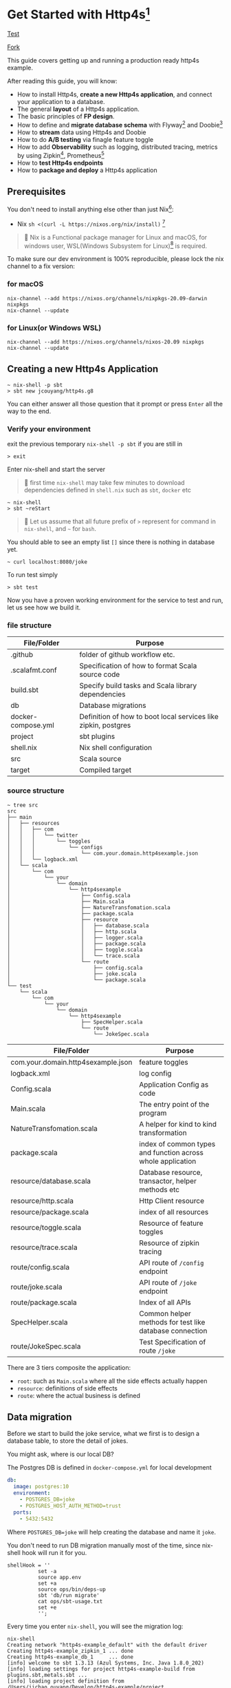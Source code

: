 * Get Started with Http4s[fn:2]

[[https://github.com/jcouyang/http4s-example/workflows/Build%20and%20Test/badge.svg][Test]]
#+HTML: <a class="github-button" href="https://github.com/jcouyang/http4s-example/fork" data-icon="octicon-repo-forked" aria-label="Fork jcouyang/http4s-example on GitHub">Fork</a>

This guide covers getting up and running a production ready http4s example.

After reading this guide, you will know:
- How to install Http4s, *create a new Http4s application*, and connect your application to a database.
- The general *layout* of a Http4s application.
- The basic principles of *FP design*.
- How to define and *migrate database schema* with Flyway[fn:6] and Doobie[fn:7]
- How to *stream* data using Http4s and Doobie
- How to do *A/B testing* via finagle feature toggle
- How to add *Observability* such as logging, distributed tracing, metrics by using Zipkin[fn:8], Prometheus[fn:9]
- How to *test Http4s endpoints*
- How to *package and deploy* a Http4s application

** Prerequisites
You don't need to install anything else other than just Nix[fn:10]:

- Nix ~sh <(curl -L https://nixos.org/nix/install)~ [fn:1]

#+begin_quote
📝 Nix is a Functional package manager for Linux and macOS, for windows user, WSL(Windows Subsystem for Linux)[fn:5] is required.
#+end_quote

To make sure our dev environment is 100% reproducible, please lock the nix channel to a fix version:
*** for macOS
#+begin_example
nix-channel --add https://nixos.org/channels/nixpkgs-20.09-darwin nixpkgs
nix-channel --update
#+end_example

*** for Linux(or Windows WSL)
#+begin_example
nix-channel --add https://nixos.org/channels/nixos-20.09 nixpkgs
nix-channel --update
#+end_example

** Creating a new Http4s Application

#+begin_example
~ nix-shell -p sbt
> sbt new jcouyang/http4s.g8
#+end_example

You can either answer all those question that it prompt or press =Enter= all the way to the end.

*** Verify your environment

exit the previous temporary =nix-shell -p sbt= if you are still in
#+begin_example
> exit
#+end_example

Enter nix-shell and start the server

#+begin_quote
📝 first time =nix-shell= may take few minutes to download dependencies defined in =shell.nix= such as =sbt=, =docker= etc
#+end_quote

#+begin_example
~ nix-shell
> sbt ~reStart
#+end_example

#+begin_quote
📝 Let us assume that all future prefix of =>= represent for command in =nix-shell=, and =~= for =bash=.
#+end_quote

You should able to see an empty list =[]= since there is nothing in database yet.
#+begin_example
~ curl localhost:8080/joke
#+end_example

To run test simply
#+begin_example
> sbt test
#+end_example

Now you have a proven working environment for the service to test and run, let us see how we build it.

*** file structure

| File/Folder        | Purpose                                                        |
|--------------------+----------------------------------------------------------------|
| .github            | folder of github workflow etc.                                 |
| .scalafmt.conf     | Specification of how to format Scala source code               |
| build.sbt          | Specify build tasks and Scala library dependencies             |
| db                 | Database migrations                                            |
| docker-compose.yml | Definition of how to boot local services like zipkin, postgres |
| project            | sbt plugins                                                    |
| shell.nix          | Nix shell configuration                                        |
| src                | Scala source                                                   |
| target             | Compiled target                                                |

*** source structure
#+begin_example
~ tree src
src
├── main
│   ├── resources
│   │   ├── com
│   │   │   └── twitter
│   │   │       └── toggles
│   │   │           └── configs
│   │   │               └── com.your.domain.http4sexample.json
│   │   └── logback.xml
│   └── scala
│       └── com
│           └── your
│               └── domain
│                   └── http4sexample
│                       ├── Config.scala
│                       ├── Main.scala
│                       ├── NatureTransfomation.scala
│                       ├── package.scala
│                       ├── resource
│                       │   ├── database.scala
│                       │   ├── http.scala
│                       │   ├── logger.scala
│                       │   ├── package.scala
│                       │   ├── toggle.scala
│                       │   └── trace.scala
│                       └── route
│                           ├── config.scala
│                           ├── joke.scala
│                           └── package.scala
└── test
    └── scala
        └── com
            └── your
                └── domain
                    └── http4sexample
                        ├── SpecHelper.scala
                        └── route
                            └── JokeSpec.scala
#+end_example

| File/Folder                        | Purpose                                                     |
|------------------------------------+-------------------------------------------------------------|
| com.your.domain.http4sexample.json | feature toggles                                             |
| logback.xml                        | log config                                                  |
| Config.scala                       | Application Config as code                                  |
| Main.scala                         | The entry point of the program                              |
| NatureTransfomation.scala          | A helper for kind to kind transformation                    |
| package.scala                      | index of common types and function across whole application |
| resource/database.scala            | Database resource, transactor, helper methods etc           |
| resource/http.scala                | Http Client resource                                        |
| resource/package.scala             | index of all resources                                      |
| resource/toggle.scala              | Resource of feature toggles                                 |
| resource/trace.scala               | Resource of zipkin tracing                                  |
| route/config.scala                 | API route of ~/config~ endpoint                             |
| route/joke.scala                   | API route of ~/joke~ endpoint                               |
| route/package.scala                | Index of all APIs                                           |
| SpecHelper.scala                   | Common helper methods for test like database connection     |
| route/JokeSpec.scala               | Test Specification of route ~/joke~                         |

There are 3 tiers composite the application:
- =root=: such as =Main.scala= where all the side effects actually happen
- =resource=: definitions of side effects
- =route=: where the actual business is defined

** Data migration

Before we start to build the joke service, what we first is to design a database table,
to store the detail of jokes.

You might ask, where is our local DB?

The Postgres DB is defined in =docker-compose.yml= for local development
#+begin_src yaml
  db:
    image: postgres:10
    environment:
      - POSTGRES_DB=joke
      - POSTGRES_HOST_AUTH_METHOD=trust
    ports:
      - 5432:5432
#+end_src
Where =POSTGRES_DB=joke= will help creating the database and name it =joke=.

You don't need to run DB migration manually most of the time, since nix-shell hook will run it for you.
#+begin_example
  shellHook = ''
            set -a
            source app.env
            set +a
            source ops/bin/deps-up
            sbt 'db/run migrate'
            cat ops/sbt-usage.txt
            set +e
            '';
#+end_example

Every time you enter =nix-shell=, you will see the migration log:
#+begin_example
nix-shell
Creating network "http4s-example_default" with the default driver
Creating http4s-example_zipkin_1 ... done
Creating http4s-example_db_1     ... done
[info] welcome to sbt 1.3.13 (Azul Systems, Inc. Java 1.8.0_202)
[info] loading settings for project http4s-example-build from plugins.sbt,metals.sbt ...
[info] loading project definition from /Users/jichao.ouyang/Develop/http4s-example/project
[info] loading settings for project root from build.sbt ...
[info] set current project to http4s-example (in build file:/Users/jichao.ouyang/Develop/http4s-example/)
[info] running Main migrate
Sep 14, 2020 12:14:15 PM org.flywaydb.core.internal.license.VersionPrinter printVersionOnly
INFO: Flyway Community Edition 6.5.5 by Redgate
Sep 14, 2020 12:14:15 PM org.flywaydb.core.internal.database.DatabaseFactory createDatabase
INFO: Database: jdbc:postgresql://localhost:5432/joke (PostgreSQL 10.14)
Sep 14, 2020 12:14:15 PM org.flywaydb.core.internal.command.DbValidate validate
INFO: Successfully validated 1 migration (execution time 00:00.015s)
Sep 14, 2020 12:14:15 PM org.flywaydb.core.internal.schemahistory.JdbcTableSchemaHistory create
INFO: Creating Schema History table "public"."flyway_schema_history" ...
Sep 14, 2020 12:14:15 PM org.flywaydb.core.internal.command.DbMigrate migrateGroup
INFO: Current version of schema "public": << Empty Schema >>
Sep 14, 2020 12:14:15 PM org.flywaydb.core.internal.command.DbMigrate doMigrateGroup
INFO: Migrating schema "public" to version 1.0 - CreateJokeTable
#+end_example

To manually migrate when schema changed:
#+begin_example
> sbt "db/run migration"
#+end_example

Migration file located in =db/src/main/scala/db/migration=
#+begin_example
~ tree db/src
db/src
└── main
    └── scala
        ├── DoobieMigration.scala
        ├── Main.scala
        └── db
            └── migration
                └── V1_0__CreateJokeTable.scala
#+end_example

A migration file is actually a Scala [[https://tpolecat.github.io/doobie/][doobie]] source code.
#+begin_src scala
class V1_0__CreateJokeTable extends DoobieMigration {
  override def migrate =
    sql"""create table joke (
          	id serial not null
          		constraint joke_pk
          		primary key,
          	text text not null,
          	created timestamptz default now() not null
          )""".update.run
}
#+end_src

The prefix =V1_0__= in class name means version 1.0, detail of naming convention please refer to [[https://flywaydb.org/documentation/migrations#java-based-migrations][Flyway]]

Now we have database scheme set, next we need an API to save data into the new table.

** Save a joke =POST /joke=
To be to able to save data, a database library such as [[https://tpolecat.github.io/doobie/][Doobie]] or [[https://getquill.io/][Quill]] is required.

The following example uses Quill:
#+begin_src scala -n
val CRUD = AppRoute {                               // <- (ref:route)
    case req @ POST -> Root / "joke" =>
      for {
        has <- Kleisli.ask[IO, HasDatabase]         // <- (ref:kleisli)
        joke <- Kleisli.liftF(req.as[Repr.Create])  // <- (ref:reqbody)
        id <- has.transact(run(quote {              // <- (ref:quill)
          query[Dao.Joke]
            .insert(_.text -> lift(joke.text))
            .returningGenerated(_.id)
        }))
        _ <- log.infoF(s"created joke with id \$id")
        resp <- Created(json"""{"id": \$id}""")
      } yield resp
}
#+end_src
0. [[(route)][=AppRoute=]] is simply a wrapper of Http4s' =HttpRoutes.of[IO]= but dependencies injectable.
1. [[(kleisli)][=Kleisli.ask=]] is something like =@Inject= in Java world except everything is lazy, when you =ask[IO, HasDatabase]=, it will =<-= a instance =has= of =HasDatabase= type [fn:4]
2. We also need to read the body from the req using Http4s DSL [[(reqbody)][=req.as[Repr.Create]=]] will parse the body and return a =IO[Repr.Create]=.
   We need to =liftF= because the =for= comprehension is type =Kleisli[IO, HasXYZ, Response[IO]]=.
3. =has= has type =HasDatabase=, which means it has database =transact= method, when =run= convert Quill's =quote= into =ConnectionIO[A]=, =transact=
   can execute it in one transaction.

#+begin_quote
📝 It is pretty cool that Quill will translate the DSL directly into SQL at compile time:

[[https://www.evernote.com/l/ABeuNCR1bIpMa4xqHKyccGy5mbbxVrzlj2AB/image.png]]
#+end_quote

If you're not fan of Macro it is very easy to switch back to doobie DSL:
#+begin_src scala -n
  val CRUD = AppRoute {
      case req @ POST -> Root / "joke" =>
        for {
          has <- Kleisli.ask[IO, HasDatabase]
          joke <- Kleisli.liftF(req.as[Repr.Create])
          id <- has.transact(
            sql"insert into joke (text) values \${joke.text}".update.withUniqueGeneratedKeys("id")) // <- (ref:doobie)
          _ <- log.infoF(s"created joke with id \$id")
          resp <- Created(json"""{"id": \$id}""")
        } yield resp
  }
#+end_src

** Stream some jokes =GET /joke=
Similarly you will probably figure out how to implement a =GET /joke= endpoint already.

But we has some killer feature in Http4s, we can stream the list of jokes direct from DB to response body.
Which means you don't actually need to read all jokes into memory, and then return it back at one go, the data of jokes
can actually flow through your Http4s server without accumulating in the memory.

#+begin_src scala -n
    case GET -> Root / "joke" =>
      Kleisli
        .ask[IO, HasDatabase]
        .flatMap(
          db =>
            Ok(
              db.transact(stream(quote {   // <- (ref:stream)
                query[Dao.Joke]
              }))
                .map(Repr.View.from)
            )
        )
#+end_src

[[(stream)][=stream=]] is provide by doobie, which returns =Stream[ConnectionIO, A]=, when =transact= it we will get a =Stream[IO, A]=,
luckly Http4s response accept a =Stream[IO, A]= as long as we have a =EntityEncoder[IO, A]=.

** Feature Toggle =GET /joke/:id=
It is too straightforward to implement a =GET /joke/:id=:
#+begin_src scala
    case GET -> Root / "joke" / IntVar(id) =>
      for {
        has <- Kleisli.ask[IO, HasDatabase]
        joke <- log.infoF(s"getting joke \$id") *> Kleisli.liftF(
          IO.shift(IO.contextShift(ExecutionContext.global))
        ) *> has.transact(run(quote {
          query[Dao.Joke].filter(_.id == lift(id)).take(1)
        }))
        resp <- joke match {
          case a :: Nil => Ok(a)
          case _        => NotFound(id)
        }
      } yield resp
#+end_src

Let's add some feature to it, for instance, if there is no joke in database, how about
randomly generate some dad joke? And we like 50% of users can see random joke instead of hitting =NotFound=

To prepare a feature toggle in Finagle, you have to put a file in directory
=src/main/resources/com/twitter/toggles/configs/com.your.domain.http4sexample.json=.
where =com.your.domain.http4sexample= is your application package.

And then put in the toggle:
#+begin_src json
{
  "toggles": [
    {
      "id": "com.your.domain.http4sexample.useDadJoke",
      "description": "random generate dad joke",
      "fraction": 0.5
    }
  ]
}
#+end_src

It is good practice to have =id= naming with proper namespace too.

=0.5= fraction means there will be 50% chance for the toggle to be on status.

How can we use this toggle in source code?[fn:3]

Inject =HasToggle= effect
#+begin_src diff
 - has <- Kleisli.ask[IO, HasDatabase]
 + has <- Kleisli.ask[IO, HasDatabase with HasToggle]
#+end_src

Switch on the toggle
#+begin_src scala -n
        dadJoke =                             // <- (ref:declare)
          if (has.toggleOn("com.your.domain.http4sexample.useDadJoke"))
            log.infoF(s"cannot find joke \$id") *> dadJokeApp.flatMap(NotFound(_))
          else
            NotFound(id)
        resp <- joke match {
          case a :: Nil => Ok(a)
          case _        => dadJoke            // <- (ref:usage)
        }
#+end_src
=dadJokeApp= is a HTTP effect which call another API, we will go through later.

Here is another advantage of FP over Imperative Programming, [[(declare)][=dadJoke=]] is lazy and referential transparent, which means
I can place it anywhere, and whenever I reference it will always be the same thing. While in Imperative Programming
this won't be always true, i.e. when you declare a =val printlog = println("log")= it will execute immediately
where it declared. But later on when you refer to =printlog=, it is not the same thing it was defined. Since
the log is already print, it won't print again.

So, simply declare a =dadJoke= won't execute =dadJokeApp= to actually send out the request.
We can safely put it for later usage in [[(usage)][=pattern matching=]]

** Random dad joke =GET /random-joke=
To get a random dad joke remotely, you will need a Http client that talk connected to the remote host.

Finagle Client is actually a RPC client, which means a client will bind to particular service.

Assuming we have already define a =jokeClient= in =HasClient=, a dad joke endpoint will be as simple as:
#+begin_src scala
  val dadJokeApp =
    Kleisli.ask[IO, HasClient].flatMapF(_.jokeClient.expect[DadJoke]("/"))
#+end_src

The client can be make from =resource/package.scala= and then inject into =AppResource=
#+begin_src scala
      js <- http.mk(cfg.jokeService)
#+end_src

where =cfg.jokeService= is =uri"https://icanhazdadjoke.com"=

** Tracing Metrics and Logging
Finagle already provide sophisticated tracing and metrics, zipkin tracing is by default enable,
but it is sample rate is 0.1%, to verify it work, we could start the server with parameter

#+begin_example
> sbt '~reStart -zipkin.initialSampleRate=1'
#+end_example

Sample rate 1 means 100% of trace will report to zipkin.

#+begin_example
curl localhost:8080/random-joke
#+end_example
*** Logging
You can see the server console will print something like:
#+begin_example
root [7cb6f08c27a8b33c finagle/netty4-2-2] INFO  c.y.d.h.r.joke - generating random joke
root [7cb6f08c27a8b33c finagle/netty4-2-2] INFO  c.y.d.h.r.joke - getting dad joke...
#+end_example

Logs belong to the same request will print the exactly same =TRACE ID=

Logger format can be adjusted in =src/main/resources/logback.xml=
#+begin_src xml
    <encoder>
      <pattern>[%X{trace.id} %thread] %highlight(%-5level) %cyan(%logger{15}) - %msg %n</pattern>
    </encoder>
#+end_src
*** Zipkin Tracing
if you grab =7cb6f08c27a8b33c= and search as trace id in =localhost:9411=

https://www.evernote.com/l/ABdFXDYBcnBAFYGQ-8X_us6xcsq42kL2Vn0B/image.png

It will show the trace of the request, from the trace you can simply tell that
our server took 3.321s to response, where 2.955s was spend in requesting =icanhazdadjoke.com=.

*** Prometheus Metrics
If you have [[https://prometheus.io][Prometheus]] setup, scrap =localhost:9990/metrics= to get server and client metrics.


** Why Resource of resource
The resource maker's type is slightly tricky because it is =Resource[IO, Resource[IO, AppResource]]=:
#+begin_src scala
  def mk(implicit ctx: ContextShift[IO]): Resource[IO, Resource[IO, AppResource]] =
    for {
      cfg <- Resource.liftF(Config.all.load[IO])
      js <- http.mk(cfg.jokeService)
      db <- database.transactor
    } yield Resource.make(IO {
      new AppResource {
        val config = cfg
        val jokeClient = js
        val database = db
      }
    }) { res =>
      res.logEval
    }
#+end_src

Why should we have nested Resource here?

These are actually two different kinds of resource, the first level is whole server scope, all requests through this server share the
same resource.
- config
- database
- HTTP client

In another word, these resources are acquired when server start, closed when server close.
And there are few resources not share across server, they are acquired when request arrived, closed when response sent:
- trace
- toggle
- logger

** Test
Once we implemented all CRUD endpoints for =/joke=, testing these endpoints actually are very easy via [[https://github.com/typelevel/scalacheck][ScalaCheck]]
property based testing:
#+begin_src scala -n
  property("CRUD") {
    implicit val appRes = new TestAppResource              // <- (ref:testResource)
    forAll { (requestBody: joke.Repr.Create, updateBody: joke.Repr.Create) =>
      when(appRes.toggleMap.apply(useDadJokeToggleName))   // <- (ref:toggleOff)
        .thenReturn(Toggle.off(useDadJokeToggleName))
      createAndDelete(requestBody)                         // <- (ref:createDelete)
        .use { id =>
          assertEquals(query(id).flatMap(_.as[joke.Repr.View]).unsafeRunSync().text, requestBody.text)
          update(id, updateBody)                           // <- (ref:update)
            .map(_ => assertEquals(query(id).flatMap(_.as[joke.Repr.View]).unsafeRunSync().text, updateBody.text))
        }
        .unsafeRunSync()                                   // <- (ref:execute)
    }
  }
#+end_src

To test all CRUD we just need scalacheck to randomly generate arbitrary create request body and update request body.

1. New a fake resource [[(testResource)][TestAppResource]], defined in =SpecHelper.scala=
2. Don't forget to [[(toggleOff)][toggle off]] our fancy dad joke toggle
3. Make [[(createDelete)][create and delete]] a resource so our test data will always clean after assertion
#+begin_src scala
def createAndDelete(req: joke.Repr.Create)(implicit router: HttpApp[IO]) =
    Resource.make[IO, String](create(req))(delete)
#+end_src
4. Assert there will be a joke created
5. [[(update)][Update the joke]] and then query again to verify the data is updated
6. Don't hesitate to [[(execute)][unsafeRunSync]] the Resource, it is OK to fail fast at runtime in test.

** Package and deploy
To package the server into a runable binary, simply:
#+begin_example
> sbt bootstrap
#+end_example

To run:
#+begin_example
> ./http4s-example
#+end_example

Package it to docker to ship to heroku or k8s
#+begin_example
> docker build . -t http4s-example
#+end_example

The same way we can package and deploy migration scripts as well

#+begin_example
> sbt db/bootstrap
> ./http4s-example-db-migration migrate
#+end_example
* Footnotes

[fn:10] https://nixos.org/

[fn:9] https://prometheus.io/

[fn:8] https://zipkin.io

[fn:7] https://tpolecat.github.io/doobie/

[fn:6] https://flywaydb.org/documentation/

[fn:5] https://docs.microsoft.com/en-us/windows/wsl/install-win10

[fn:4] Kleisli is also known as ReaderT https://blog.oyanglul.us/scala/into-the-readert-verse

[fn:3] https://github.com/jcouyang/http4s-example/blob/master/src/main/scala/com/your/domain/http4sexample/resource/toggle.scala#L9

[fn:2] follow the structure of [[https://guides.rubyonrails.org/getting_started.html][Getting Started with Rails]]

[fn:1] If you're using macOS Catalina follow https://nixos.org/manual/nix/stable/#sect-macos-installation
